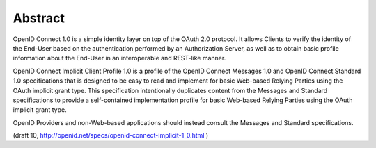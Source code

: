 Abstract
====================

OpenID Connect 1.0 is a simple identity layer 
on top of the OAuth 2.0 protocol. 
It allows Clients to verify the identity of the End-User 
based on the authentication performed by an Authorization Server, 
as well as to obtain basic profile information 
about the End-User in an interoperable and REST-like manner.

OpenID Connect Implicit Client Profile 1.0 is 
a profile of the OpenID Connect Messages 1.0 
and OpenID Connect Standard 1.0 specifications that is designed 
to be easy to read and implement for basic Web-based Relying Parties 
using the OAuth implicit grant type. 
This specification intentionally duplicates content from the Messages and Standard specifications 
to provide a self-contained implementation profile 
for basic Web-based Relying Parties using the OAuth implicit grant type.

OpenID Providers and non-Web-based applications should instead consult the Messages and Standard specifications.

(draft 10, http://openid.net/specs/openid-connect-implicit-1_0.html ) 
